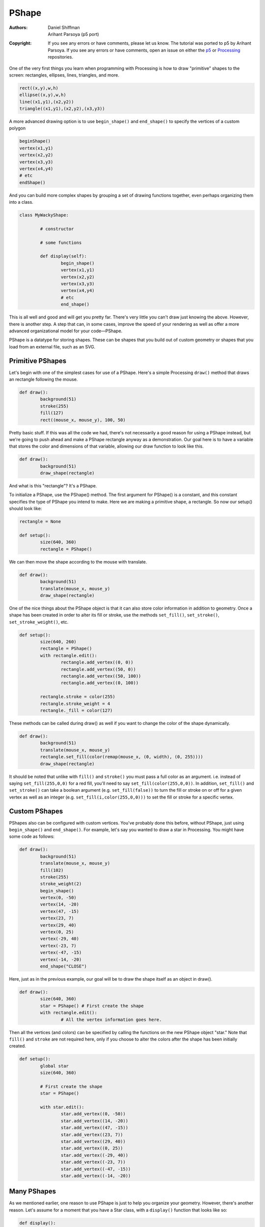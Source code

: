 ******
PShape
******

:Authors: Daniel Shiffman; Arihant Parsoya (p5 port)
:Copyright: If you see any errors or have comments, please let us know.
	The tutorial was ported to p5 by Arihant Parsoya. If
   	you see any errors or have comments, open an issue on either the
   	`p5 <https://github.com/p5py/p5/issues>`_ or `Processing
   	<https://github.com/processing/processing-docs/issues?q=is%3Aopen>`_
   	repositories.

One of the very first things you learn when programming with Processing is how to draw "primitive" shapes to the screen: rectangles, ellipses, lines, triangles, and more.

.. code:: python

	rect((x,y),w,h)
	ellipse((x,y),w,h)
	line((x1,y1),(x2,y2))
	triangle((x1,y1),(x2,y2),(x3,y3))

A more advanced drawing option is to use ``begin_shape()`` and ``end_shape()`` to specify the vertices of a custom polygon

.. code:: python

	beginShape()
	vertex(x1,y1)
	vertex(x2,y2)
	vertex(x3,y3)
	vertex(x4,y4)
	# etc
	endShape()

And you can build more complex shapes by grouping a set of drawing functions together, even perhaps organizing them into a class.

.. code:: python

	class MyWackyShape:

		# constructor 

		# some functions

		def display(self):
			begin_shape()
			vertex(x1,y1)
			vertex(x2,y2)
			vertex(x3,y3)
			vertex(x4,y4)
			# etc
			end_shape()

This is all well and good and will get you pretty far. There's very little you can't draw just knowing the above. However, there is another step. A step that can, in some cases, improve the speed of your rendering as well as offer a more advanced organizational model for your code—PShape.

PShape is a datatype for storing shapes. These can be shapes that you build out of custom geometry or shapes that you load from an external file, such as an SVG.

Primitive PShapes
=================

Let's begin with one of the simplest cases for use of a PShape. Here's a simple Processing ``draw()`` method that draws an rectangle following the mouse.

.. image:: ./pshape-res/pshape1.png
   :align: center


.. code:: python

	def draw():
		background(51)
		stroke(255)
		fill(127)
		rect((mouse_x, mouse_y), 100, 50)

Pretty basic stuff. If this was all the code we had, there's not necessarily a good reason for using a PShape instead, but we're going to push ahead and make a PShape rectangle anyway as a demonstration. Our goal here is to have a variable that stores the color and dimensions of that variable, allowing our draw function to look like this.

.. code:: python

	def draw():
		background(51)
		draw_shape(rectangle)

And what is this "rectangle"? It's a PShape.

To initialize a PShape, use the PShape() method. The first argument for PShape() is a constant, and this constant specifies the type of PShape you intend to make. Here we are making a primitive shape, a rectangle. So now our setup() should look like:

.. code:: python

	rectangle = None

	def setup():
		size(640, 360)
		rectangle = PShape()

We can then move the shape according to the mouse with translate.

.. code:: python

	def draw():
		background(51)
		translate(mouse_x, mouse_y)
		draw_shape(rectangle)

One of the nice things about the PShape object is that it can also store color information in addition to geometry. Once a shape has been created in order to alter its fill or stroke, use the methods ``set_fill()``, ``set_stroke()``, ``set_stroke_weight()``, etc.

.. code:: python

	def setup():
		size(640, 260)
		rectangle = PShape()
		with rectangle.edit():
			rectangle.add_vertex((0, 0))
			rectangle.add_vertex((50, 0))
			rectangle.add_vertex((50, 100))
			rectangle.add_vertex((0, 100))

		rectangle.stroke = color(255)
		rectangle.stroke_weight = 4
		rectangle._fill = color(127)

These methods can be called during draw() as well if you want to change the color of the shape dynamically.

.. image:: ./pshape-res/pshape2.png
   :align: center

.. code:: python

	def draw():
		background(51)
		translate(mouse_x, mouse_y)
		rectangle.set_fill(color(remap(mouse_x, (0, width), (0, 255))))
		draw_shape(rectangle)

It should be noted that unlike with ``fill()`` and ``stroke()`` you must pass a full color as an argument. i.e. instead of saying ``set_fill(255,0,0)`` for a red fill, you'll need to say ``set_fill(color(255,0,0))``. In addition, ``set_fill()`` and ``set_stroke()`` can take a boolean argument (e.g. ``set_fill(false))`` to turn the fill or stroke on or off for a given vertex as well as an integer (e.g. ``set_fill(i,color(255,0,0)))`` to set the fill or stroke for a specific vertex.

Custom PShapes
==============

PShapes also can be configured with custom vertices. You've probably done this before, without PShape, just using ``begin_shape()`` and ``end_shape()``. For example, let's say you wanted to draw a star in Processing. You might have some code as follows:

.. image:: ./pshape-res/pshape3.png
   :align: center

.. code:: python

	def draw():
		background(51)
		translate(mouse_x, mouse_y)
		fill(102)
		stroke(255)
		stroke_weight(2)
		begin_shape()
		vertex(0, -50)
		vertex(14, -20)
		vertex(47, -15)
		vertex(23, 7)
		vertex(29, 40)
		vertex(0, 25)
		vertex(-29, 40)
		vertex(-23, 7)
		vertex(-47, -15)
		vertex(-14, -20)
		end_shape("CLOSE")

Here, just as in the previous example, our goal will be to draw the shape itself as an object in draw().

.. code:: python

	def draw():
		size(640, 360)
		star = PShape() # First create the shape
		with rectangle.edit():
			# All the vertex information goes here.

Then all the vertices (and colors) can be specified by calling the functions on the new PShape object "star." Note that ``fill()`` and ``stroke`` are not required here, only if you choose to alter the colors after the shape has been initially created.

.. code:: python

	def setup():
		global star
		size(640, 360)

		# First create the shape
		star = PShape()

		with star.edit():
			star.add_vertex((0, -50))
			star.add_vertex((14, -20))
			star.add_vertex((47, -15))
			star.add_vertex((23, 7))
			star.add_vertex((29, 40))
			star.add_vertex((0, 25))
			star.add_vertex((-29, 40))
			star.add_vertex((-23, 7))
			star.add_vertex((-47, -15))
			star.add_vertex((-14, -20))


Many PShapes
============

As we mentioned earlier, one reason to use PShape is just to help you organize your geometry. However, there's another reason. Let's assume for a moment that you have a Star class, with a ``display()`` function that looks like so:

.. code:: python

	def display():
	    with push_matrix():
	        translate(x, y)
	        fill(102)
	        stroke(255)
	        stroke_weight(2)

	        begin_shape()
	        vertex(0, -50)
	        vertex(14, -20)
	        vertex(47, -15)
	        vertex(23, 7)
	        vertex(29, 40)
	        vertex(0, 25)
	        vertex(-29, 40)
	        vertex(-23, 7)
	        vertex(-47, -15)
	        vertex(-14, -20)
	        end_shape("CLOSE")

and in `draw()`, you are iterating through an array of Star objects, displaying each one.

.. image:: ./pshape-res/pshape4.png
   :align: center

.. code:: python
	
	def draw():
		background(51)
		for i in range(len(stars)):
			stars[i].display()


.. code:: python
	
	class Star:
		def __init__(self):
			self.s = PShape()
			self.x = 0
			self.y = 0

That PShape then needs to be initialized in the constructor. This can be done directly, right there in the class.

.. code:: python
	
	class Star:
		def __init__(self):
			#  First create the shape
			self.s = PShape()
			# You can set fill and stroke
			self.s._fill(102)
			self.s.stroke(Color(255))
			self.s.stroke_weight(2)
			# Here, we are hardcoding a series of vertices

			with self.s.edit():
				self.s.add_vertex((0, -50))
				self.s.add_vertex((14, -20))
				self.s.add_vertex((47, -15))
				self.s.add_vertex((23, 7))
				self.s.add_vertex((29, 40))
				self.s.add_vertex((0, 25))
				self.s.add_vertex((-29, 40))
				self.s.add_vertex((-23, 7))
				self.s.add_vertex((-47, -15))
				self.s.add_vertex((-14, -20))

This method makes sense if each object itself has its own geometry, generated via an algorithm. However, if each object is displaying the identical PShape, it likely makes more sense to pass in a reference to a PShape in the constructor itself. Let's take a look at how this might work. Let's say we create a generic class called "Polygon" which has a reference to a PShape (which is draws in a display method).

.. code:: python

	class Python:
		def __init__(self, shape):
			self.s = shape

		def display():
			shape(s)

In the previous example, the shape was created right there in the object's constructor. Here we are going to demonstrate a different way to write the constructor where the shape is set via an argument.

.. code:: python

	from p5 import *

	poly = None

	class Polygon: 
	    def __init__(self, shape):
	        self.shape = shape

	    def display(self):
	        draw_shape(self.shape)

	def setup():
	    global poly
	    size(640, 360)

	    star = PShape()
	    star._fill = Color(0, 127)
	    with star.edit():
	        star.add_vertex((0, -50))
	        star.add_vertex((14, -20))
	        star.add_vertex((47, -15))
	        star.add_vertex((23, 7))
	        star.add_vertex((29, 40))
	        star.add_vertex((0, 25))
	        star.add_vertex((-29, 40))
	        star.add_vertex((-23, 7))
	        star.add_vertex((-47, -15))
	        star.add_vertex((-14, -20))

	    poly = Polygon(star)

	def draw():
	    global poly
	    background(255)
	    poly.display()

	if __name__ == '__main__':
	    run()

This is a very flexible approach. For example if you had an array of PShape objects, you could create new Polygon objects each one with a random PShape. 

PShape Groups
=============

Another convenience of PShape is the ability to group shapes. For example, what if you wanted to create an alien creatures out of a set of circles, rectangles, and custom polygons. If the head were a circle and the body a rectangle, you might think you need:

.. code:: python

	from p5 import *

	alien = None
	head = None
	body = None

	def setup():
	    global alien, head, body
	    size(640, 360)
	    alien = PShape([[0, 0]])
	    head = PShape()
	    body = PShape()

	    with head.edit():
	        head.add_vertex((-25, 0))
	        head.add_vertex((25, 0))
	        head.add_vertex((0, -50))


	    with body.edit():
	        body.add_vertex((-25, 0))
	        body.add_vertex((25, 0))
	        body.add_vertex((25, 100))
	        body.add_vertex((-25, 100))

	    alien.add_child(head)
	    alien.add_child(body)
	    no_loop()

	def draw():
	    global alien, body, head
	    background(0)
	    translate(width/2, height/2)
	    draw_shape(alien)

	if __name__ == '__main__':
	    run()

PShape groups allow you build a sophisticated hierarchy of shapes. This in turn allows you to set the color and attributes of the child shapes by calling the corresponding method at the parent level. Similarly, by calling the transformation functions at a given level of the hierarchy, you only affect the shapes below.

